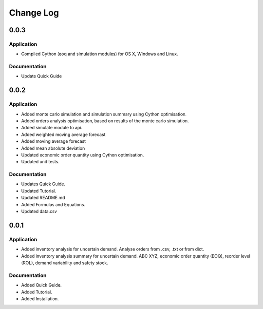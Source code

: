 Change Log
==========


0.0.3
-----

Application
^^^^^^^^^^^

-   Compiled Cython (eoq and simulation modules) for OS X, Windows and Linux.


Documentation
^^^^^^^^^^^^^

-   Update Quick Guide

0.0.2
-----

Application
^^^^^^^^^^^

-   Added monte carlo simulation and simulation summary using Cython optimisation.
-   Added orders analysis optimisation, based on results of the monte carlo simulation.
-   Added simulate module to api.
-   Added weighted moving average forecast
-   Added moving average forecast
-   Added mean absolute deviation
-   Updated economic order quantity using Cython optimisation.
-   Updated unit tests.

Documentation
^^^^^^^^^^^^^

-   Updates Quick Guide.
-   Updated Tutorial.
-   Updated README.md
-   Added Formulas and Equations.
-   Updated data.csv

0.0.1
-----

Application
^^^^^^^^^^^

-   Added inventory analysis for uncertain demand. Analyse orders from .csv, .txt or from dict.
-   Added inventory analysis summary for uncertain demand. ABC XYZ, economic order quantity (EOQ), reorder level (ROL),
    demand variability and safety stock.

Documentation
^^^^^^^^^^^^^

-   Added Quick Guide.
-   Added Tutorial.
-   Added Installation.

